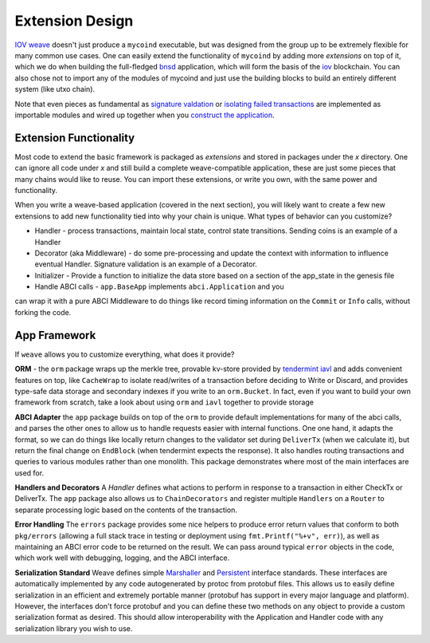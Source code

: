 ----------------
Extension Design
----------------

`IOV weave <https://github.com/iov-one/weave>`_ doesn't just
produce a ``mycoind`` executable, but was designed from the
group up to be extremely flexible for many common use cases.
One can easily extend the functionality of ``mycoind``
by adding more *extensions* on top of it, which
we do when building the full-fledged 
`bnsd <https://github.com/iov-one/weave/tree/master/cmd/bnsd/>`__ application,
which will form the basis of the `iov <https://iov.one>`__ blockchain.
You can also chose not to import any of the modules of
mycoind and just use the building blocks to build an
entirely different system (like utxo chain).

Note that even pieces as fundamental as
`signature valdation <https://github.com/iov-one/weave/tree/master/x/sigs>`_
or `isolating failed transactions <https://github.com/iov-one/weave/blob/master/x/utils/savepoint.go>`_ are implemented as importable modules and wired up
together when you `construct the application <https://github.com/iov-one/weave/blob/master/examples/mycoind/app/app.go#L41-L56>`_.

Extension Functionality
=======================

Most code to extend the basic framework is packaged as *extensions* and
stored in packages under the `x` directory. One can ignore all code
under `x` and still build a complete weave-compatible application,
these are just some pieces that many chains would like to reuse.
You can import these extensions, or write you own, with the same
power and functionality.

When you write a weave-based application (covered in the next section),
you will likely want to create a few new extensions to add new
functionality tied into why your chain is unique. What types of
behavior can you customize?

* Handler - process transactions, maintain local state, control state transitions. Sending coins is an example of a Handler
* Decorator (aka Middleware) - do some pre-processing and update the context with information to influence eventual Handler. Signature validation is an example of a Decorator.
* Initializer - Provide a function to initialize the data store based on a section of the app_state in the genesis file
* Handle ABCI calls - ``app.BaseApp`` implements ``abci.Application`` and you
can wrap it with a pure ABCI Middleware to do things like record timing information on the ``Commit`` or ``Info`` calls, without forking the code.

App Framework
=============

If ``weave`` allows you to customize everything, what does it provide?

**ORM** - the ``orm`` package wraps up the merkle tree, provable kv-store provided by 
`tendermint iavl <https://github.com/tendermint/iavl>`_ and adds convenient features on top, 
like ``CacheWrap`` to isolate read/writes of a transaction before deciding to Write or Discard, 
and provides type-safe data storage and secondary indexes if you write to an ``orm.Bucket``. 
In fact, even if you want to build your own framework from scratch, take a look about using 
``orm`` and ``iavl`` together to provide storage

**ABCI Adapter** the ``app`` package builds on top of the ``orm`` to
provide default implementations for many of the abci calls, and parses
the other ones to allow us to handle requests easier with internal functions.
One one hand, it adapts the format, so we can do things like locally
return changes to the validator set during ``DeliverTx`` (when we calculate
it), but return the final change on ``EndBlock`` (when tendermint
expects the response). It also handles routing transactions and queries
to various modules rather than one monolith. This package demonstrates
where most of the main interfaces are used for.

**Handlers and Decorators** A *Handler* defines what actions to perform
in response to a transaction in either CheckTx or DeliverTx. The ``app``
package also allows us to ``ChainDecorators`` and register multiple
``Handlers`` on a ``Router`` to separate processing logic based
on the contents of the transaction.

**Error Handling** The ``errors`` package provides some nice helpers
to produce error return values that conform to both ``pkg/errors``
(allowing a full stack trace in testing or deployment using
``fmt.Printf("%+v", err)``), as well as maintaining an ABCI error code
to be returned on the result. We can pass around typical ``error``
objects in the code, which work well with debugging, logging,
and the ABCI interface.

**Serialization Standard** Weave defines simple
`Marshaller <https://github.com/iov-one/weave/blob/master/tx.go#L28-L35>`_ and
`Persistent <https://github.com/iov-one/weave/blob/master/tx.go#L37-L48>`_ interface standards. These interfaces are automatically
implemented by any code autogenerated by protoc from protobuf files.
This allows us to easily define serialization in an efficient and
extremely portable manner (protobuf has support in every major
language and platform). However, the interfaces don't force protobuf
and you can define these two methods on any object to provide
a custom serialization format as desired. This should allow interoperability
with the Application and Handler code with any serialization library
you wish to use.
